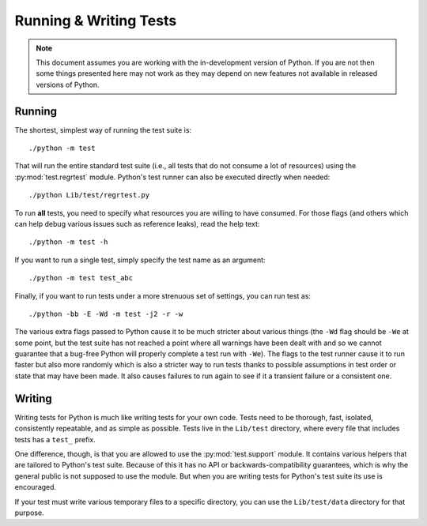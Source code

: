 .. _runtests:

Running & Writing Tests
=======================

.. note::
    This document assumes you are working with the in-development version of
    Python. If you are not then some things presented here may not work as they
    may depend on new features not available in released versions of Python.

Running
-------

The shortest, simplest way of running the test suite is::

    ./python -m test

That will run the entire standard test suite (i.e., all tests that do not
consume a lot of resources) using the :py:mod:`test.regrtest` module. Python's
test runner can also be executed directly when needed::

    ./python Lib/test/regrtest.py

To run **all** tests, you need to specify what
resources you are willing to have consumed. For those flags (and others which
can help debug various issues such as reference leaks), read the help text::

    ./python -m test -h

If you want to run a single test, simply specify the test name as an argument::

    ./python -m test test_abc

Finally, if you want to run tests under a more strenuous set of settings, you
can run test as::

    ./python -bb -E -Wd -m test -j2 -r -w

The various extra flags passed to Python cause it to be much stricter about
various things (the ``-Wd`` flag should be ``-We`` at some point, but the test
suite has not reached a point where all warnings have been dealt with and so we
cannot guarantee that a bug-free Python will properly complete a test run with
``-We``). The flags to the test runner cause it to run faster but also
more randomly which is also a stricter way to run tests thanks to possible
assumptions in test order or state that may have been made. It also causes
failures to run again to see if it a transient failure or a consistent one.


Writing
-------

Writing tests for Python is much like writing tests for your own code. Tests
need to be thorough, fast, isolated, consistently repeatable, and as simple as
possible. Tests live in the ``Lib/test`` directory, where every file that
includes tests has a ``test_`` prefix.

One difference, though, is that you are allowed to use the
:py:mod:`test.support` module. It contains various helpers that are tailored to
Python's test suite. Because of this it has no API or backwards-compatibility
guarantees, which is why the general public is not supposed to use the module.
But when you are writing tests for Python's test suite its use is encouraged.

If your test must write various temporary files to a specific directory, you
can use the ``Lib/test/data`` directory for that purpose.
